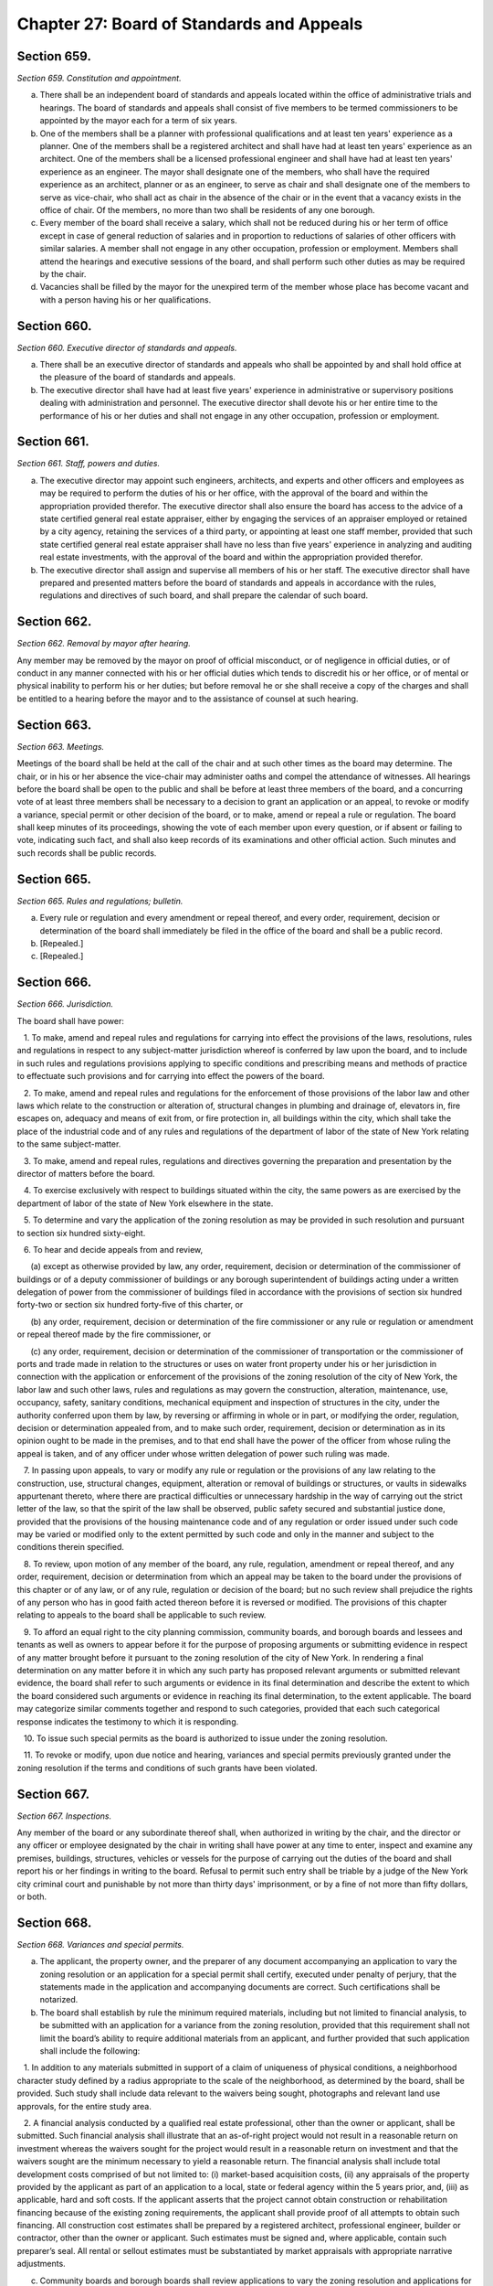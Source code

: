 Chapter 27: Board of Standards and Appeals
======================================================================================================
Section 659.
----------------------------------------------------------------------------------------------------


*Section 659. Constitution and appointment.*


a. There shall be an independent board of standards and appeals located within the office of administrative trials and hearings. The board of standards and appeals shall consist of five members to be termed commissioners to be appointed by the mayor each for a term of six years.

b. One of the members shall be a planner with professional qualifications and at least ten years' experience as a planner. One of the members shall be a registered architect and shall have had at least ten years' experience as an architect. One of the members shall be a licensed professional engineer and shall have had at least ten years' experience as an engineer. The mayor shall designate one of the members, who shall have the required experience as an architect, planner or as an engineer, to serve as chair and shall designate one of the members to serve as vice-chair, who shall act as chair in the absence of the chair or in the event that a vacancy exists in the office of chair. Of the members, no more than two shall be residents of any one borough.

c. Every member of the board shall receive a salary, which shall not be reduced during his or her term of office except in case of general reduction of salaries and in proportion to reductions of salaries of other officers with similar salaries. A member shall not engage in any other occupation, profession or employment. Members shall attend the hearings and executive sessions of the board, and shall perform such other duties as may be required by the chair.

d. Vacancies shall be filled by the mayor for the unexpired term of the member whose place has become vacant and with a person having his or her qualifications.




Section 660.
----------------------------------------------------------------------------------------------------


*Section 660. Executive director of standards and appeals.*


a. There shall be an executive director of standards and appeals who shall be appointed by and shall hold office at the pleasure of the board of standards and appeals.

b. The executive director shall have had at least five years' experience in administrative or supervisory positions dealing with administration and personnel. The executive director shall devote his or her entire time to the performance of his or her duties and shall not engage in any other occupation, profession or employment.




Section 661.
----------------------------------------------------------------------------------------------------


*Section 661. Staff, powers and duties.*


a. The executive director may appoint such engineers, architects, and experts and other officers and employees as may be required to perform the duties of his or her office, with the approval of the board and within the appropriation provided therefor. The executive director shall also ensure the board has access to the advice of a state certified general real estate appraiser, either by engaging the services of an appraiser employed or retained by a city agency, retaining the services of a third party, or appointing at least one staff member, provided that such state certified general real estate appraiser shall have no less than five years' experience in analyzing and auditing real estate investments, with the approval of the board and within the appropriation provided therefor.

b. The executive director shall assign and supervise all members of his or her staff. The executive director shall have prepared and presented matters before the board of standards and appeals in accordance with the rules, regulations and directives of such board, and shall prepare the calendar of such board.






Section 662.
----------------------------------------------------------------------------------------------------


*Section 662. Removal by mayor after hearing.*


Any member may be removed by the mayor on proof of official misconduct, or of negligence in official duties, or of conduct in any manner connected with his or her official duties which tends to discredit his or her office, or of mental or physical inability to perform his or her duties; but before removal he or she shall receive a copy of the charges and shall be entitled to a hearing before the mayor and to the assistance of counsel at such hearing.




Section 663.
----------------------------------------------------------------------------------------------------


*Section 663. Meetings.*


Meetings of the board shall be held at the call of the chair and at such other times as the board may determine. The chair, or in his or her absence the vice-chair may administer oaths and compel the attendance of witnesses. All hearings before the board shall be open to the public and shall be before at least three members of the board, and a concurring vote of at least three members shall be necessary to a decision to grant an application or an appeal, to revoke or modify a variance, special permit or other decision of the board, or to make, amend or repeal a rule or regulation. The board shall keep minutes of its proceedings, showing the vote of each member upon every question, or if absent or failing to vote, indicating such fact, and shall also keep records of its examinations and other official action. Such minutes and such records shall be public records.




Section 665.
----------------------------------------------------------------------------------------------------


*Section 665. Rules and regulations; bulletin.*


a. Every rule or regulation and every amendment or repeal thereof, and every order, requirement, decision or determination of the board shall immediately be filed in the office of the board and shall be a public record.

b. [Repealed.]

c. [Repealed.]




Section 666.
----------------------------------------------------------------------------------------------------


*Section 666. Jurisdiction.*


The board shall have power:

   1. To make, amend and repeal rules and regulations for carrying into effect the provisions of the laws, resolutions, rules and regulations in respect to any subject-matter jurisdiction whereof is conferred by law upon the board, and to include in such rules and regulations provisions applying to specific conditions and prescribing means and methods of practice to effectuate such provisions and for carrying into effect the powers of the board.

   2. To make, amend and repeal rules and regulations for the enforcement of those provisions of the labor law and other laws which relate to the construction or alteration of, structural changes in plumbing and drainage of, elevators in, fire escapes on, adequacy and means of exit from, or fire protection in, all buildings within the city, which shall take the place of the industrial code and of any rules and regulations of the department of labor of the state of New York relating to the same subject-matter.

   3. To make, amend and repeal rules, regulations and directives governing the preparation and presentation by the director of matters before the board.

   4. To exercise exclusively with respect to buildings situated within the city, the same powers as are exercised by the department of labor of the state of New York elsewhere in the state.

   5. To determine and vary the application of the zoning resolution as may be provided in such resolution and pursuant to section six hundred sixty-eight.

   6. To hear and decide appeals from and review,

      (a) except as otherwise provided by law, any order, requirement, decision or determination of the commissioner of buildings or of a deputy commissioner of buildings or any borough superintendent of buildings acting under a written delegation of power from the commissioner of buildings filed in accordance with the provisions of section six hundred forty-two or section six hundred forty-five of this charter, or

      (b) any order, requirement, decision or determination of the fire commissioner or any rule or regulation or amendment or repeal thereof made by the fire commissioner, or

      (c) any order, requirement, decision or determination of the commissioner of transportation or the commissioner of ports and trade made in relation to the structures or uses on water front property under his or her jurisdiction in connection with the application or enforcement of the provisions of the zoning resolution of the city of New York, the labor law and such other laws, rules and regulations as may govern the construction, alteration, maintenance, use, occupancy, safety, sanitary conditions, mechanical equipment and inspection of structures in the city, under the authority conferred upon them by law, by reversing or affirming in whole or in part, or modifying the order, regulation, decision or determination appealed from, and to make such order, requirement, decision or determination as in its opinion ought to be made in the premises, and to that end shall have the power of the officer from whose ruling the appeal is taken, and of any officer under whose written delegation of power such ruling was made.

   7. In passing upon appeals, to vary or modify any rule or regulation or the provisions of any law relating to the construction, use, structural changes, equipment, alteration or removal of buildings or structures, or vaults in sidewalks appurtenant thereto, where there are practical difficulties or unnecessary hardship in the way of carrying out the strict letter of the law, so that the spirit of the law shall be observed, public safety secured and substantial justice done, provided that the provisions of the housing maintenance code and of any regulation or order issued under such code may be varied or modified only to the extent permitted by such code and only in the manner and subject to the conditions therein specified.

   8. To review, upon motion of any member of the board, any rule, regulation, amendment or repeal thereof, and any order, requirement, decision or determination from which an appeal may be taken to the board under the provisions of this chapter or of any law, or of any rule, regulation or decision of the board; but no such review shall prejudice the rights of any person who has in good faith acted thereon before it is reversed or modified. The provisions of this chapter relating to appeals to the board shall be applicable to such review.

   9. To afford an equal right to the city planning commission, community boards, and borough boards and lessees and tenants as well as owners to appear before it for the purpose of proposing arguments or submitting evidence in respect of any matter brought before it pursuant to the zoning resolution of the city of New York. In rendering a final determination on any matter before it in which any such party has proposed relevant arguments or submitted relevant evidence, the board shall refer to such arguments or evidence in its final determination and describe the extent to which the board considered such arguments or evidence in reaching its final determination, to the extent applicable. The board may categorize similar comments together and respond to such categories, provided that each such categorical response indicates the testimony to which it is responding.

   10. To issue such special permits as the board is authorized to issue under the zoning resolution.

   11. To revoke or modify, upon due notice and hearing, variances and special permits previously granted under the zoning resolution if the terms and conditions of such grants have been violated.






Section 667.
----------------------------------------------------------------------------------------------------


*Section 667. Inspections.*


Any member of the board or any subordinate thereof shall, when authorized in writing by the chair, and the director or any officer or employee designated by the chair in writing shall have power at any time to enter, inspect and examine any premises, buildings, structures, vehicles or vessels for the purpose of carrying out the duties of the board and shall report his or her findings in writing to the board. Refusal to permit such entry shall be triable by a judge of the New York city criminal court and punishable by not more than thirty days' imprisonment, or by a fine of not more than fifty dollars, or both.




Section 668.
----------------------------------------------------------------------------------------------------


*Section 668. Variances and special permits.*


a. The applicant, the property owner, and the preparer of any document accompanying an application to vary the zoning resolution or an application for a special permit shall certify, executed under penalty of perjury, that the statements made in the application and accompanying documents are correct. Such certifications shall be notarized.

b. The board shall establish by rule the minimum required materials, including but not limited to financial analysis, to be submitted with an application for a variance from the zoning resolution, provided that this requirement shall not limit the board’s ability to require additional materials from an applicant, and further provided that such application shall include the following:

   1. In addition to any materials submitted in support of a claim of uniqueness of physical conditions, a neighborhood character study defined by a radius appropriate to the scale of the neighborhood, as determined by the board, shall be provided. Such study shall include data relevant to the waivers being sought, photographs and relevant land use approvals, for the entire study area.

   2. A financial analysis conducted by a qualified real estate professional, other than the owner or applicant, shall be submitted. Such financial analysis shall illustrate that an as-of-right project would not result in a reasonable return on investment whereas the waivers sought for the project would result in a reasonable return on investment and that the waivers sought are the minimum necessary to yield a reasonable return. The financial analysis shall include total development costs comprised of but not limited to: (i) market-based acquisition costs, (ii) any appraisals of the property provided by the applicant as part of an application to a local, state or federal agency within the 5 years prior, and, (iii) as applicable, hard and soft costs. If the applicant asserts that the project cannot obtain construction or rehabilitation financing because of the existing zoning requirements, the applicant shall provide proof of all attempts to obtain such financing. All construction cost estimates shall be prepared by a registered architect, professional engineer, builder or contractor, other than the owner or applicant. Such estimates must be signed and, where applicable, contain such preparer’s seal. All rental or sellout estimates must be substantiated by market appraisals with appropriate narrative adjustments.

c. Community boards and borough boards shall review applications to vary the zoning resolution and applications for special permits within the jurisdiction of the board of standards and appeals under the zoning resolution pursuant to the following procedure:

   1. Each proposal or application shall be filed with the board of standards and appeals, which shall forward a copy within five days to the community board for each community district in which the land involved, or any part thereof, is located, and to the borough board if the proposal or application involves land located in two or more districts in a borough.

   2. Each such community board shall, not later than sixty days after the receipt of the proposal or application, either notify the public of the proposal or application, in the manner specified by the city planning commission pursuant to subdivision i of section one hundred ninety-seven-c, conduct a public hearing thereon and prepare and submit a written recommendation thereon directly to the board of standards and appeals, or waive the conduct of such public hearing and the preparation of such written recommendation. If a public hearing is held, the applicant shall submit to the board of standards and appeals a copy of any presentation materials utilized at the hearing, as well as a notarized statement executed under penalty of perjury that such materials are true and correct and are as presented to the community board, and such community board may submit to the board of standards and appeals a copy of any testimony presented or materials received from the applicant for such application.

   3. A copy of a recommendation or waiver by a community board pursuant to paragraph two of this subdivision that involves land located within two or more community districts in a borough shall also be filed with the borough board within the same time period specified in that paragraph. Not later than thirty days after the filing of such a recommendation or waiver with the borough board by every community board in which the land involved is located or after the expiration of the time allowed for such community boards to act, the borough board may hold a public hearing on the proposal or application and any such recommendation and may submit a written recommendation or a waiver thereof to the board of standards and appeals. If a public hearing is held, the applicant shall submit to the board of standards and appeals a copy of any presentation materials utilized at the hearing, as well as a notarized statement executed under penalty of perjury that such materials are true and correct and are as presented to the borough board, and such borough board may submit to the board of standards and appeals a copy of any testimony presented or materials received from the applicant for such application.

   4. The receipt of such a recommendation or waiver from every community or borough board involved, or the expiration of the time allowed for such boards to act, shall constitute an authorization to the board of standards and appeals to review the application and to make a decision.

   5. If after the receipt of such a recommendation or waiver from every community or borough board involved, or the expiration of the time allowed for such boards to act, the applicant for a special permit or variance submits to the board of standards and appeals any additional documents or plans, he or she shall at the same time forward copies of such documents or plans to the city planning commission, the council member involved and to the community or borough board involved.

   6. Copies of any written information submitted by an applicant for purposes of determining whether an environmental impact statement will be required by law in connection with an application under this section, and any documents or records intended to define or substantially redefine the overall scope of issues to be addressed in any such draft environmental impact statement shall be delivered to all affected community boards and borough boards.

   7. If a meeting involving a city agency and an applicant is convened to define or substantially redefine the overall scope of issues to be addressed in any draft environmental impact statement required by law for an application subject to review under this section, each community board involved and each borough president involved shall receive advance notice of such meeting, and each shall have the right to send one representative to the meeting.

d. The recommendation of a community board or borough board pursuant to subdivision c of this section shall be filed with the board of standards and appeals and a copy sent to the city planning commission. The board of standards and appeals shall conduct a public hearing and act on the proposed application. All testimony delivered at a public hearing by the applicant on the proposed application shall be sworn or affirmed under oath. A decision of the board shall indicate whether each of the specific requirements of the zoning resolution for the granting of variances has been met and shall include findings of fact with regard to each such requirement. When the board of standards and appeals grants or denies an application for a variance or special permit, the board shall respond, as applicable, to any relevant recommendation filed with such board by a community board or borough board regarding such application. Inadvertent failure to comply with the preceding sentence shall not result in the invalidation of any board decision.

e. Copies of a decision of the board of standards and appeals and copies of any recommendation of the affected community board or borough board shall be filed with the city planning commission. Copies of the decision shall also be filed with the affected community or borough boards.

f. Any decision of the board of standards and appeals pursuant to this section may be reviewed as provided by law.

g. The board shall report to the department of investigation any and all information concerning conduct which it knows or should reasonably know to involve the offering or presentation of a written instrument that contains a false statement or false information to such board with the knowledge or belief that such instrument will become part of the records of such board.

h. The city planning commission shall be a party to any proceeding to determine and vary the application of the zoning resolution. The commission may appear and be heard on any application pursuant to this section before the board of standards and appeals if, in the judgment of the city planning commission, the granting of relief requested in such application would violate the requirements of the zoning resolution relating to the granting of variances. The commission shall have standing to challenge the granting or denial of a variance in a proceeding brought pursuant to article seventy-eight of the civil practice law and rules, or in any similar proceeding.

i. Any copy of an application or application material that is required by this chapter, or by rule of the board, to be mailed by the applicant to a council member, borough president, community board or city agency shall be sent to such parties by certified mail, or any similar method approved by the board that provides for proof of service. Proof of service of the delivery of the initial filing of an application to the council member, borough president and community board, as required by this chapter, shall be submitted to the board, and the board shall note on its website that such proof of service of delivery has been received and verified.

j. The board shall provide access on its website to any testimony posted by the department of city planning pursuant to paragraph 10 of subdivision a of section 191.

k. The board of standards and appeals shall compile data on the location of all variances and special permit applications filed with the board after January 1, 1998 and acted upon by the board, into a publicly available data set. Such data set shall also be provided to the department of information technology and telecommunications for inclusion on an interactive map of the city maintained on a city website. Such map shall allow a user to filter the view of such data by variance, type of special permit, year of filing of variances and special permits and year of decision by the board on variances and special permits.

l. The board of standards and appeals may promulgate such rules and prescribe such forms as are necessary to carry out the provisions of this section.






Section 669.
----------------------------------------------------------------------------------------------------


*Section 669. Procedure on appeals.*


a. An appeal may be taken by any person aggrieved or by the head of any agency.

b. Such appeal may be taken within such time as shall be prescribed by the board by general rule, by filing with the officer from whom the appeal is taken and with the board a notice of appeal, specifying the grounds thereof. The officer from whom the appeal is taken shall forthwith transmit to the board all the papers constituting the record upon which the action appealed from was taken.

c. The board shall fix a reasonable time for the hearing of appeals, and give due notice thereof to the parties, and decide the same within a reasonable time. If the appeal is from an order revoking a permit or approval, the hearing shall be had no later than at the third scheduled hearing of the board following the date of filing of the appeal, or five weeks following such date, whichever is sooner, and the decision of the board shall be rendered expeditiously. Upon the hearing any party may appear in person or by agent or attorney.

d. Any decision of the board under this section may be reviewed in accordance with section 25-207 of the administrative code of the city of New York.




Section 670.
----------------------------------------------------------------------------------------------------


*Section 670. False statements.*


a. It shall be a violation of this section for any person to knowingly make or allow to be made a material false statement in any certificate, professional certification, form, signed statement, application or report that is either submitted directly to the board of standards and appeals or that is generated with the intent that the board rely on its assertions.

b. The office of the corporation counsel or an agency designated by the mayor shall have the authority to enforce the provisions of this section. Pursuant to section 1048, the office of administrative trials and hearings shall have jurisdiction over any such violation. Any determination reached by such office shall constitute a final determination.

c. A person who has been found to have knowingly made or allowed to be made a material false statement in violation of subdivision a of this section shall be subject to a civil penalty of up to $15,000 for each such false statement. The board of standards and appeals may dismiss any application in connection with a final determination of such violation.

d. Any person who commits a violation of subdivision a of this section and who notifies the board of such violation prior to receiving notice of the potential violation shall not be subject to a civil penalty for such violation, except that the board may dismiss any application in connection with such violation.







